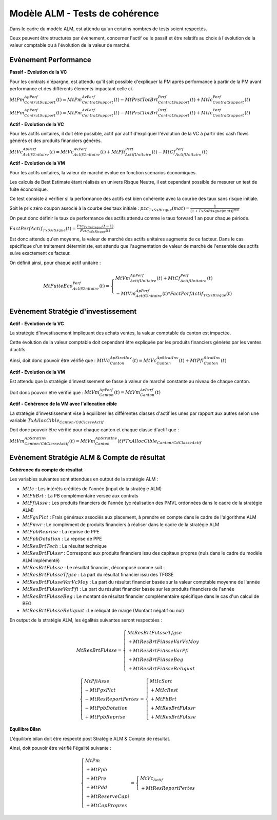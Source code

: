 Modèle ALM - Tests de cohérence
===============================

Dans le cadre du modèle ALM, est attendu qu'un certains nombres de tests soient respectés.

Ceux peuvent être structurés par évènement, concerner l'actif ou le passif et être relatifs au choix à l'évolution de la valeur comptable ou à l'évolution de la valeur de marché.

Evènement Performance
---------------------

**Passif - Evolution de la VC**

Pour les contrats d'épargne, est attendu qu'il soit possible d'expliquer la PM après performance à partir de la PM avant performance et des différents élements impactant celle ci.

:math:`MtPm_{ContratSupport}^{Ap Perf}(t) = MtPm_{ContratSupport}^{Av Perf}(t) - MtPrstTotBrt_{ContratSupport}^{Perf}(t) + MtIc_{ContratSupport}^{Perf}(t)`

:math:`MtPm_{ContratSupport}^{Ap Perf}(t) = MtPm_{ContratSupport}^{Av Perf}(t) - MtPrstTotBrt_{ContratSupport}^{Perf}(t) + MtIc_{ContratSupport}^{Perf}(t)`


**Actif - Evolution de la VC**

Pour les actifs unitaires, il doit être possible, actif par actif d'expliquer l'évolution de la VC à partir des cash flows générés et des produits financiers générés.

:math:`MtVc_{ActifUnitaire}^{Ap Perf}(t) = MtVc_{ActifUnitaire}^{Av Perf}(t) + MtPfi_{ActifUnitaire}^{Perf}(t) - MtCf_{ActifUnitaire}^{Perf}(t)`

**Actif - Evolution de la VM**

Pour les actifs unitaires, la valeur de marché évolue en fonction scenarios économiques.

Les calculs de Best Estimate étant réalisés en univers Risque Neutre, il est cependant possible de mesurer un test de fuite économique.

Ce test consiste à vérifier si la performance des actifs est bien cohérente avec la courbe des taux sans risque initiale.

Soit le prix zéro coupon associé à la courbe des taux initiale :  :math:`pzc_{TxSsRisque}(mat)=\frac{1}{(1+TxSsRisque(mat))^{mat}}`

On peut donc définir le taux de performance des actifs attendu comme le taux forward 1 an pour chaque période.

:math:`FactPerfActif_{TxSsRisque}(t)=\frac{Pzc_{TxSsRisque}(t-1)}{Pzc_{TxSsRisque}(t)}`

Est donc attendu qu'en moyenne, la valeur de marché des actifs unitaires augmente de ce facteur.
Dans le cas spécifique d'un traitement déterministe, est attendu que l'augmentation de valeur de marché de l'ensemble des actifs suive exactement ce facteur.

On définit ainsi, pour chaque actif unitaire :

.. math::

    MtFuiteEco_{ActifUnitaire}^{Perf}(t) =
    \left\{\begin{array}{l}
    MtVm_{ActifUnitaire}^{Ap Perf}(t) + MtCf_{ActifUnitaire}^{Perf}(t)
    \\ - MtVm_{ActifUnitaire}^{Ap Perf}(t) * FactPerfActif_{TxSsRisque}(t)
    \end{array}\right.


Evènement Stratégie d'investissement
------------------------------------

**Actif - Evolution de la VC**

La stratégie d'investissement impliquant des achats ventes, la valeur comptable du canton est impactée.

Cette évolution de la valeur comptable doit cependant être expliquée par les produits financiers générés par les ventes d'actifs.

Ainsi, doit donc pouvoir être vérifié que :
:math:`MtVc_{Canton}^{Ap StratInv}(t) = MtVc_{Canton}^{Ap StratInv}(t) + MtPfi_{Canton}^{StratInv}(t)`

**Actif - Evolution de la VM**

Est attendu que la stratégie d'investissement se fasse à valeur de marché constante au niveau de chaque canton.

Doit donc pouvoir être vérifié que :
:math:`MtVm_{Canton}^{Ap Perf}(t) = MtVm_{Canton}^{Av Perf}(t)`

**Actif - Cohérence de la VM avec l'allocation cible**

La stratégie d'investissement vise à équilibrer les différentes classes d'actif les unes par rapport aux autres selon une variable :math:`TxAllocCible_{Canton/CdClasseActif}`

Doit donc pouvoir être vérifié pour chaque canton et chaque classe d'actif que :

:math:`MtVm_{Canton/CdClasseActif}^{Ap StratInv}(t) = MtVm_{Canton}^{Ap StratInv}(t) * TxAllocCible_{Canton/CdClasseActif}`


Evènement Stratégie ALM & Compte de résultat
--------------------------------------------

**Cohérence du compte de résultat**

Les variables suivantes sont attendues en output de la stratégie ALM :

* :math:`MtIc` : Les intérêts crédités de l'année (input de la stratégie ALM)
* :math:`MtPbBrt` : La PB complémentaire versée aux contrats
* :math:`MtPfiAsse` : Les produits financiers de l'année (yc réalisation des PMVL ordonnées dans le cadre de la stratégie ALM)
* :math:`MtFgxPlct` : Frais généraux associés aux placement, à prendre en compte dans le cadre de l'algorithme ALM
* :math:`MtPmvr` : Le complément de produits financiers à réaliser dans le cadre de la stratégie ALM
* :math:`MtPpbReprise` : La reprise de PPE
* :math:`MtPpbDotation` : La reprise de PPE
* :math:`MtResBrtTech` : Le résultat technique
* :math:`MtResBrtFiAssr` : Correspond aux produits financiers issu des capitaux propres (nuls dans le cadre du modèle ALM implémenté)
* :math:`MtResBrtFiAsse` : Le résultat financier, décomposé comme suit :
* :math:`MtResBrtFiAsseTfgse` : La part du résultat financier issu des TFGSE
* :math:`MtResBrtFiAsseVarVcMoy` : La part du résultat financier basée sur la valeur comptable moyenne de l'année
* :math:`MtResBrtFiAsseVarPfi` : La part du résultat financier basée sur les produits financiers de l'année
* :math:`MtResBrtFiAsseBeg` : Le montant de résultat financier complémentaire spécifique dans le cas d'un calcul de BEG
* :math:`MtResBrtFiAsseReliquat` : Le reliquat de marge (Montant négatif ou nul)

En output de la stratégie ALM, les égalités suivantes seront respectées :

.. math::

    MtResBrtFiAsse = \left\{\begin{array}{l}
    MtResBrtFiAsseTfgse
    \\ + MtResBrtFiAsseVarVcMoy
    \\ + MtResBrtFiAsseVarPfi
    \\ + MtResBrtFiAsseBeg
    \\ + MtResBrtFiAsseReliquat
    \end{array}\right.

.. math::

    \left\{\begin{array}{l} MtPfiAsse
                            \\ - MtFgxPlct
                            \\ - MtResReportPertes
                            \\ - MtPpbDotation
                            \\ + MtPpbReprise
    \end{array}\right.
    = \left\{\begin{array}{l} MtIcSort
                            \\ + MtIcRest
                            \\ + MtPbBrt
                            \\ + MtResBrtFiAssr
                            \\ + MtResBrtFiAsse
    \end{array}\right.

**Equilibre Bilan**

L'équilibre bilan doit être respecté post Stratégie ALM & Compte de résultat.

Ainsi, doit pouvoir être vérifié l'égalité suivante :

.. math::

    \left\{\begin{array}{l}
    MtPm
    \\ + MtPpb
    \\ + MtPre
    \\ + MtPdd
    \\ + MtReserveCapi
    \\ + MtCapPropres
    \end{array}\right. = \left\{\begin{array}{l} MtVc_{Actif}
    \\ + MtResReportPertes
    \end{array}\right.



